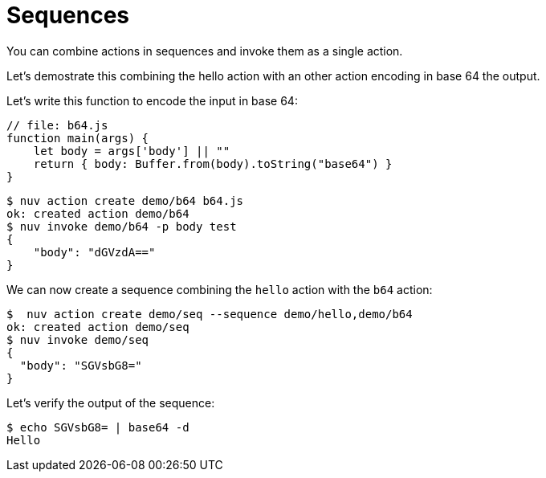 = Sequences

You can combine actions in sequences and invoke them as a single action.

Let's demostrate this combining the hello action with an other action encoding in base 64 the output.


Let's write this function to encode the input in base 64:

-----
// file: b64.js
function main(args) {
    let body = args['body'] || ""
    return { body: Buffer.from(body).toString("base64") }
}
-----


-----
$ nuv action create demo/b64 b64.js
ok: created action demo/b64
$ nuv invoke demo/b64 -p body test
{
    "body": "dGVzdA=="
}
-----


We can now create a sequence combining the `hello` action with the `b64` action:

-----
$  nuv action create demo/seq --sequence demo/hello,demo/b64
ok: created action demo/seq
$ nuv invoke demo/seq
{
  "body": "SGVsbG8="
}
-----


Let's verify the output of the sequence:

-----
$ echo SGVsbG8= | base64 -d
Hello
-----
